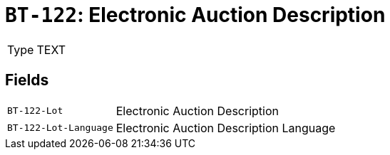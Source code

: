 = `BT-122`: Electronic Auction Description
:navtitle: Business Terms

[horizontal]
Type:: TEXT

== Fields
[horizontal]
  `BT-122-Lot`:: Electronic Auction Description
  `BT-122-Lot-Language`:: Electronic Auction Description Language
